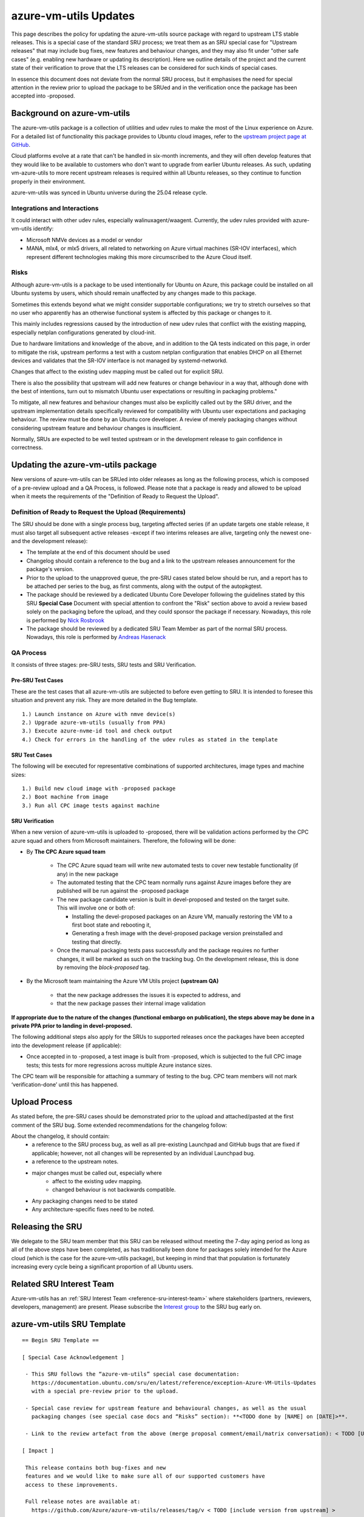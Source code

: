 .. _reference-exception-azure-vm-utils-Updates:

.. _azure-vm-utils_updates:


azure-vm-utils Updates
=========================

This page describes the policy for updating the azure-vm-utils source package with
regard to upstream LTS stable releases. This is a special case of the standard SRU
process; we treat them as an SRU special case for "Upstream releases" that may include
bug  fixes, new features and behaviour changes, and they may also fit under "other
safe cases" (e.g. enabling new hardware or updating its description). Here we outline
details of the project and the current state of their verification to prove that the LTS
releases can be considered for such kinds of special cases.

In essence this document does not deviate from the normal SRU process, but it emphasises
the need for special attention in the review prior to upload the package to
be SRUed and in the verification once the package has been accepted into -proposed.

.. _background_on_azure_vm_utils:

Background on azure-vm-utils
----------------------------

The azure-vm-utils package is a collection of utilities and udev rules to make
the most of the Linux experience on Azure. For a detailed list of functionality
this package provides to Ubuntu cloud images, refer to the `upstream project page
at GitHub <https://github.com/Azure/azure-vm-utils>`_.

Cloud platforms evolve at a rate that can't be handled in six-month increments,
and they will often develop features that they would like to be available to
customers who don't want to upgrade from earlier Ubuntu releases. As such,
updating vm-azure-utils to more recent upstream releases is required within all
Ubuntu releases, so they continue to function properly in their environment.

azure-vm-utils was synced in Ubuntu universe during the 25.04 release cycle.


.. _integrations_and_interactions:

Integrations and Interactions
.............................

It could interact with other udev rules, especially walinuxagent/waagent.
Currently, the udev rules provided with azure-vm-utils identify:

- Microsoft NMVe devices as a model or vendor
- MANA, mlx4, or mlx5 drivers,  all related to networking
  on Azure virtual machines (SR-IOV interfaces), which represent different technologies making this
  more circumscribed to the Azure Cloud itself.

.. _mitigating_risk:

Risks
......

Although azure-vm-utils is a package to be used intentionally for Ubuntu on Azure,
this package could be installed on all Ubuntu systems by users, which should remain
unaffected by any changes made to this package.

Sometimes this extends beyond what we might consider supportable configurations; we
try to stretch ourselves so that no user who apparently has an otherwise functional system
is affected by this package or changes to it.

This mainly includes regressions caused by the introduction of new udev rules that conflict
with the existing mapping, especially netplan configurations generated by cloud-init.

Due to hardware limitations and knowledge of the above, and in addition to the QA tests 
indicated on this page, in order to mitigate the risk, upstream performs a test with a 
custom netplan configuration that enables DHCP on all Ethernet devices and validates that 
the SR-IOV interface is not managed by systemd-networkd.

Changes that affect to the existing udev mapping must be called out for explicit SRU.

There is also the possibility that upstream will add new features or change behaviour
in a way that, although done with the best of intentions, turn out to mismatch Ubuntu
user expectations or resulting in packaging problems."

To mitigate, all new features and behaviour changes must also be explicitly called out
by the SRU driver, and the upstream implementation details specifically reviewed for
compatibility with Ubuntu user expectations and packaging behaviour. The review must
be done by an Ubuntu core developer. A review of merely packaging changes without
considering upstream feature and behaviour changes is insufficient.

Normally, SRUs are expected to be well tested upstream or in the development release to
gain confidence in correctness.

.. _updating_the_azure-vm-utils_package:

Updating the azure-vm-utils package
-----------------------------------

New versions of azure-vm-utils can be SRUed into older releases as long as
the following process, which is composed of a pre-review upload and a QA Process,
is followed. Please note that a package is ready and allowed to
be upload when it meets the requirements of the "Definition of Ready to Request the Upload".


.. _definition_of_ready_to_request_the_upload_requirements:

Definition of Ready to Request the Upload (Requirements)
........................................................

The SRU should be done with a single process bug, targeting affected series (if an update
targets one stable release, it must also target all subsequent active releases -except if
two interims releases are alive, targeting only the newest one- and the development release):


- The template at the end of this document should be used
- Changelog should contain a reference to the bug and a link to the upstream releases
  announcement for the package's version.
- Prior to the upload to the unapproved queue, the pre-SRU cases stated below should be run,
  and a report has to be attached per series to the bug, as first comments, along with the
  output of the autopkgtest.
- The package should be reviewed by a dedicated Ubuntu Core Developer following the guidelines
  stated by this SRU **Special Case** Document with special attention to confront the "Risk"
  section above to avoid a review based solely on the packaging before the upload,
  and they could sponsor the package if necessary. Nowadays, this role is performed
  by `Nick Rosbrook <https://launchpad.net/~enr0n>`_
- The package should be reviewed by a dedicated SRU Team Member as part of the normal SRU process.
  Nowadays, this role is performed   by `Andreas Hasenack <https://launchpad.net/~ahasenack>`_


.. _qa_process:

QA Process
..........

It consists of three stages:  pre-SRU tests, SRU tests and SRU Verification.

.. _azure-vm-utils_pre_sru_test_cases:

Pre-SRU Test Cases
""""""""""""""""""

These are the test cases that all azure-vm-utils are subjected to before even
getting to SRU. It is intended to foresee this situation and prevent any
risk. They are more detailed in the Bug template.
::

    1.) Launch instance on Azure with nmve device(s)
    2.) Upgrade azure-vm-utils (usually from PPA)
    3.) Execute azure-nvme-id tool and check output
    4.) Check for errors in the handling of the udev rules as stated in the template

.. _azure-vm-utils_sru_test_cases:

SRU Test Cases
""""""""""""""

The following will be executed for representative combinations of supported
architectures, image types and machine sizes:

::

    1.) Build new cloud image with -proposed package
    2.) Boot machine from image
    3.) Run all CPC image tests against machine

.. _azure-vm-utils_sru_verification:

SRU Verification
""""""""""""""""

When a new version of azure-vm-utils is uploaded to -proposed, there will be validation actions performed
by the CPC azure squad and others from Microsoft maintainers. Therefore, the following will be done:

- By **The CPC Azure squad team**

   -  The CPC Azure squad team will write new automated tests to cover new testable
      functionality (if any) in the new package
   -  The automated testing that the CPC team normally runs against Azure images
      before they are published will be run against the -proposed package
   -  The new package candidate version is built in devel-proposed and tested on
      the target suite. This will involve one or both of:

      -  Installing the devel-proposed packages on an Azure VM, manually restoring
         the VM to a first boot state and rebooting it,
      -  Generating a fresh image with the devel-proposed package version
         preinstalled and testing that directly.
   -  Once the manual packaging tests pass successfully and the package requires no
      further changes, it will be marked as such on the tracking bug. On the
      development release, this is done by removing the *block-proposed* tag.

- By the Microsoft team maintaining the Azure VM Utils project **(upstream QA)**

    -  that the new package addresses the issues it is expected to address, and
    -  that the new package passes their internal image validation

**If appropriate due to the nature of the changes (functional embargo on publication), the
steps above may be done in a private PPA prior to landing in devel-proposed.**

The following additional steps also apply for the SRUs to supported releases
once the packages have been accepted into the development release (if
applicable):

-  Once accepted in to -proposed, a test image is built from -proposed, which is
   subjected to the full CPC image tests; this tests for more regressions across
   multiple Azure instance sizes.

The CPC team will be responsible for attaching a summary of testing to the bug.
CPC team members will not mark ‘verification-done’ until this has happened.

.. _upload_process:

Upload Process
--------------

As stated before, the pre-SRU cases should be demonstrated prior to the upload
and attached/pasted at the first comment of the SRU bug. Some extended recommendations
for the changelog follow:

About the changelog, it should contain:
  - a reference to the SRU process bug, as well as all pre-existing Launchpad and
    GitHub bugs that are fixed if applicable; however, not all changes will be represented
    by an individual Launchpad bug.
  - a reference to the upstream notes.
  - major changes must be called out, especially where
     - affect to the existing udev mapping.
     - changed behaviour is not backwards compatible.
  - Any packaging changes need to be stated
  - Any architecture-specific fixes need to be noted.

.. _azure-vm-utils_releasing_the_sru:

Releasing the SRU
-----------------

We delegate to the SRU team member that this SRU can be released without
meeting the 7-day aging period as long as all of the above steps have been completed,
as has traditionally been done for packages solely intended for the Azure cloud (which
is the case for the azure-vm-utils package), but keeping in mind that that population
is fortunately increasing every cycle being a significant proportion of all Ubuntu users.

Related SRU Interest Team
-------------------------

Azure-vm-utils has an :ref:`SRU Interest Team <reference-sru-interest-team>` where stakeholders
(partners, reviewers, developers, management) are present. Please subscribe the
`Interest group <https://launchpad.net/~sru-verification-interest-group-azure-vm-utils>`__
to the SRU bug early on.

.. _azure-vm-utils_sru_template:

azure-vm-utils SRU Template
------------------------------

::

   == Begin SRU Template ==

   [ Special Case Acknowledgement ]

    - This SRU follows the “azure-vm-utils” special case documentation:
      https://documentation.ubuntu.com/sru/en/latest/reference/exception-Azure-VM-Utils-Updates
      with a special pre-review prior to the upload.

    - Special case review for upstream feature and behavioural changes, as well as the usual
      packaging changes (see special case docs and “Risks” section): **<TODO done by [NAME] on [DATE]>**.

    - Link to the review artefact from the above (merge proposal comment/email/matrix conversation): < TODO [URL]>

   [ Impact ]

    This release contains both bug-fixes and new
    features and we would like to make sure all of our supported customers have
    access to these improvements.

    Full release notes are available at:
      https://github.com/Azure/azure-vm-utils/releases/tag/v < TODO [include version from upstream] >

    <TODO if fix any other LP bug>It fixes the following LP bugs:
    *** <TODO: list any LP: # included>

   [ Test Plan ]

    A) Ensure the selftests run at autopkgtest time, and pass.
    B) Check installation/upgrade/removal in Azure VM machine
    C) Manual testing in Azure VM machines (hardware dependent) composed of
       1. For any MANA, mlx4, or mlx5 SR-IOV devices with the IFF_SLAVE flag
          set:
          (a) The appropriate udev properties should be configured; and
          (b) systemd-networkd should report these devices as unmanaged

       2. Any network devices not matching the above criteria are left
          unaffected.
       3. Manually check that the command `DEVNAME=<nvme device name> azure-
          nvme-id --udev gives correct output for some device. Only Direct
          Disk v2 is fully supported for now.
       4. Check that expected /dev/disk/azure symlinks are created for the
          device.
       5. Use unmkintramfs to ensure that the udev rules are copied to the
          initrd correctly.
       6. Any other testing considered appropriate by reviewers on an individual
          SRU basis which should be specified in the artifact produced in the 
          pre-upload review.

    Detailed commands can be found below. A) and B) are not detailed - it is
    understood that the reviewer or tester knows how to do it.

    Results of this test plan should be attached to the bug in comments per
    target series of the SRU for the SRU Team (Andreas Hasenack) to review.

    Requirements:

    Some azure VM are required to test this package, as it contains
          specific configurations for Ubuntu on Azure. An Azure account and
          access to the Azure portal is needed.

    azure-cli package is needed for command line VM creation ( https://packages.microsoft.com/repos/azure-cli/ ).

    Preparing the manual testing:

   ## 0.0 ## AZURE VM CREATION: selection of VM's family size depending on what disk and net driver we need to check:

   For Microsoft NVMe Direct Disk v2, MSFT NVMe Accelerator v1.0 and networking
   on mellanox v5 ->
       az vm create --resource-group miriam-azure-vm-utils --name nmve_direct --image "Canonical:ubuntu-25_10-daily:server:latest" --ssh-key-values ~/.ssh/id_rsa.pub --size Standard_E2ads_v6 --admin-username ubuntu

   For Microsoft NVMe Direct Disk ->
       az vm create --resource-group miriam-azure-vm-utils --name nmve_direct_noversion --image "Canonical:ubuntu-25_10-daily:server:latest" --ssh-key-values ~/.ssh/id_rsa.pub --size Standard_D2alds_v6 --admin-username ubuntu

   For Net mana driver ->
       az vm create --resource-group miriam-azure-vm-utils --name nmvemana --image "Canonical:ubuntu-25_10-daily:server:latest" --ssh-key-values ~/.ssh/id_rsa.pub --size Standard_D2ls_v6 --admin-username ubuntu

   Note: Earlier v2/v3/v4 sizes with AN enabled is most likely to result in mlx4, but there's no guarantee. Therefore, we may never have the opportunity to test mlx4 for sure.

   Please, log in every machine with ssh ubuntu@<vm_ip> to perform the next steps.

         ## 0.1 ## CHECK DEVICES IN ORIGINAL STATE

         # DISKS

         $ nvme list | grep -e "Microsoft NVMe Direct Disk v2" -e "MSFT NVMe Accelerator v1.0" -e "Microsoft NVMe Direct Disk"

         # NETWORK

         To record differences before and after installing the package plus
         rebooting, the following command

         $ networkctl status -a -l -n 0 | tee net_{before,after}.txt

         was used.  Note that actual differences are occasioned by the rebooting
         of systemd-networkd , not by the deployment of the azure-vm-utils package.
         However, we include the step for a sanity check.

         To check driver presence (mana, mlx4, mlx5)

         $ networkctl status $(ip a | grep SLAVE | cut -d':' -f2 | xargs) | grep -i driver | grep -e mana -e mlx

         To check udev rules (at this stage, only showing the driver):

         $ udevadm info /sys/class/net/$(ip a | grep SLAVE | cut -d':' -f2 | xargs) | grep -e AZURE_UNMANAGED_SRIOV -e ID_NET_MANAGED_BY -e ID_NET_DRIVER

         ## 0.2 ## INSTALLING PACKAGE

         $ sudo apt install azure-vm-utils

         checking all went well:

         $ dpkg -l azure-vm-utils | grep ii

         ## 0. 3 ## ENABLING SYSTEMD-NETWORKD IN DEBUG MODE

         $ sudo mkdir -p /etc/systemd/system/systemd-networkd.service.d/

         $ sudo cat > /etc/systemd/system/systemd-networkd.service.d/10-debug.conf <<EOF
   [Service]
   Environment=SYSTEMD_LOG_LEVEL=debug
   EOF

         ## 0. 4 ## REBOOTING

         $ sudo shutdown -r now

    Performing manual testing C):

        ## 1.a ## UDEV CONFIGURED

        $ udevadm info /sys/class/net/$(ip a | grep SLAVE | cut -d':' -f2 | xargs) | grep -e AZURE_UNMANAGED_SRIOV -e ID_NET_MANAGED_BY -e ID_NET_DRIVER

        ## 1.b ## NETWORKD-SYSTEMD PROCESS THE FILE FOR SRI-OV DEVICES AND RETURNS THEM UNMANAGED

        $ sudo journalctl -b -u systemd-networkd | grep azure

        $ sudo journalctl -b -u systemd-networkd | grep $(ip a | grep SLAVE | cut -d':' -f2 | xargs) | grep -e SLAVE -e unmanaged

        ## 2 ## NO OTHER NETWORKING ITEMS AFFECTED

        $ networkctl status -a -l -n 0 | tee net_after.txt

        $ diff net_before.txt net_after.txt

        The output should be something similar to:

          17c17
    < Link File: /usr/lib/systemd/network/99-default.link
     ---
     > Link File: /run/systemd/network/10-netplan-eth0.link
     24d23
     < Alternative Names: enx002248814532
     52a52
     > enx002248814532

        ## 3 ## azure-nvme UTIL WORKS FOR NMVE DISK V2

        $ sudo DEVNAME=$(nvme list | grep v2 | cut -d' ' -f1) azure-nvme-id --udev

        ## 4 ## SYMLINKS ARE CREATED FOR THE NVME DEVICES

        $ udevadm info $(nvme list | grep "MSFT NVMe Accelerator v1.0" | cut -d' ' -f1) | grep -i -e model -e azure

        $ udevadm info $(nvme list | grep "Microsoft NVMe Direct Disk" | cut -d' ' -f1) | grep -i -e model -e azure

        $ udevadm info $(nvme list | grep "Microsoft NVMe Direct Disk v2" | cut -d' ' -f1) | grep -i -e model -e azure

        ## 5 ## UDEV RULES ARE COPIED TO INITRD

        $ unmkinitramfs /boot/initrd.img-$(uname -r) initramfs/

        $ ls initramfs/lib/udev/rules.d/*0*azure* | wc -l # it should return only 2

   [ Where problems could occur ]

   Although azure-vm-utils is a package to be used intentionally for Ubuntu on
   Azure, this package could be installed on all Ubuntu systems by users, which
   should remain unaffected by any changes made to this package.

   Sometimes this extends beyond what we might consider supportable
   configurations; we try to stretch ourselves so that no user who apparently
   has an otherwise functional system is affected by this package or changes
   to it.

   This mainly includes regressions caused by the introduction of new udev rules
   that conflict with the existing mapping, specially netplan configurations
   generated by cloud-init.

   The test plan above is intended to foresee this situation and prevent any
   risk. In addition, due to hardware constraints and awareness of the above,
   upstream performs a test with a custom netplan configuration that enables DHCP
   on all Ethernet devices and validates that the interface is unmanaged.

   Additionally, upstream feature additions or behaviour changes may unintentionally diverge
   from Ubuntu user expectations or introduce packaging issues. To mitigate, such changes must
   be explicitly called out by the SRU driver and reviewed by an Ubuntu core developer for
   compatibility with Ubuntu expectations and packaging behaviour (see “Risks” in the “azure-vm-utils”
   special case documentation referenced in the Special Case Acknowledgement).


   [ Other Info ]

   The QA process consists of three stages: pre-SRU tests (the [Test Plan]
   section), SRU tests and SRU Verification.

   Output reports per target series of the [Test Plan] should be attached
   to this bug before them can be reviewed by the SRU team.

   SRU Test Cases
   ..............

   The following will be executed for representative combinations of supported
   architectures, image types and machine sizes:

      1.) Build new cloud image with -proposed package
      2.) Boot machine from image
      3.) Run all CPC image tests against machine

   SRU Verification
   ................

   When a new version of azure-vm-utils is uploaded to -proposed, there will be
   validate actions performed by the CPC azure squad and others from Microsoft
   maintainers. Therefore, the following will be done:

   - By The CPC Azure squad team

     - the CPC azure squad team will write new automated tests to cover new
        testable functionality (if any) in the new package
     - the automated testing that the CPC team normally runs against Azure
        images before they are published will be run against the -proposed
        package.
     - The new package candidate version is built in devel-proposed and tested
        on the target suite. This will involve one or both of:
        - Installing the devel-proposed packages on an Azure VM, manually
           restoring the VM to a first boot state and rebooting it,
        - Generating a fresh image with the devel-proposed package version
           preinstalled and testing that directly
     - Once the manual packaging tests pass successfully and the package
        requires no further changes, it will be marked as such on the tracking
        bug. On the development release, this is done by removing the
        *block-proposed* tag.

   - By the Microsoft team maintaining the Azure VM Utils project(upstream QA)
     - that the new package addresses the issues it is expected to address, and
     - that the new package passes their internal image validation

   **If appropriate due to the nature of the changes (functional embargo on publication), the steps above may be done in a private PPA prior to landing in devel-proposed.**

   The CPC team will be responsible for attaching a summary of testing to the bug.
   CPC team members will not mark ‘verification-done’ until this has happened.

   == End SRU Template ==
